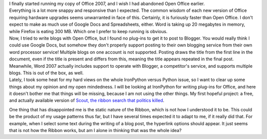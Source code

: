 | I finally started running my copy of Office 2007, and I wish I had
  abandoned Open Office earlier.

| Everything is a lot more snappy and responsive than I expected. The
  common wisdom of each new version of Office requiring hardware
  upgrades seems unwarranted in face of this. Certainly, it is furiously
  faster than Open Office. I don't expect to make as much use of Google
  Docs and Spreadsheets, either. Word is taking up 20 megabytes in
  memory, while Firefox is eating 300 MB. Which one I prefer to keep
  running is obvious.

| Now, I tried to write blogs with Open Office, but I found no plug-ins
  to get it to post to Blogger. You would really think I could use
  Google Docs, but somehow they don't properly support posting to their
  own blogging service from their own word processor service! Multiple
  blogs on one account is not supported. Posting draws the title from
  the first line in the document, even if the title is present and
  differs from this, meaning the title appears repeated in the final
  post. Meanwhile, Word 2007 actually includes support to operate with
  Blogger, a competitor's service, and supports multiple blogs. This is
  out of the box, as well.

| Lately, I took some heat for my hard views on the whole IronPython
  versus Python issue, so I want to clear up some things about my
  opinion and my open mindedness. I will be looking at IronPython for
  writing plug-ins for Office, and here it doesn't bother me that things
  will be missing, because I am not using the other things. My first
  hopeful project: a free, and actually available version of `Scout, the
  ribbon search that politics
  killed <http://www.codinghorror.com/blog/archives/000887.html>`__.

One thing that has disappointed me is the static nature of the Ribbon,
which is not how I understood it to be. This could be the product of my
usage patterns thus far, but I have several times expected it to adapt
to me, if it really did that. For example, when I select some text
during the writing of a blog post, the hyperlink options should appear.
It just seems that is not how the Ribbon works, but am I alone in
thinking that was the whole idea?
